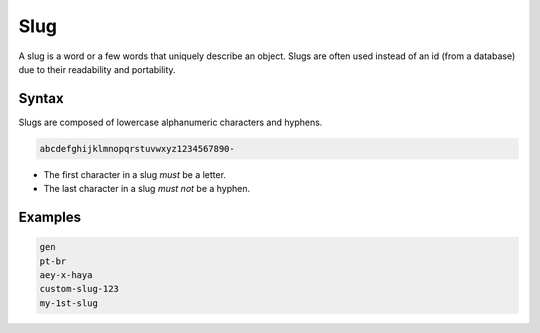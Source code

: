 .. _slug:

Slug
====

A slug is a word or a few words that uniquely describe an object.
Slugs are often used instead of an id (from a database) due to their readability and portability.

Syntax
------

Slugs are composed of lowercase alphanumeric characters and hyphens.

.. code-block:: none

    abcdefghijklmnopqrstuvwxyz1234567890-

* The first character in a slug *must* be a letter.
* The last character in a slug *must not* be a hyphen.

Examples
--------

.. code-block:: none

    gen
    pt-br
    aey-x-haya
    custom-slug-123
    my-1st-slug